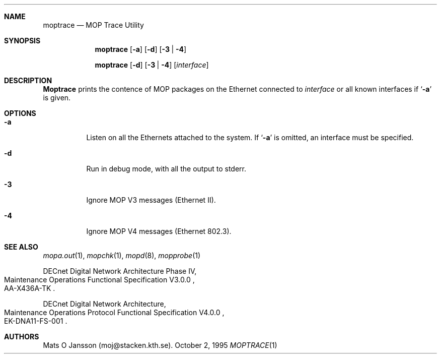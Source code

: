 .\"
.\" Copyright (c) 1993-95 Mats O Jansson.  All rights reserved.
.\"
.\" Redistribution and use in source and binary forms, with or without
.\" modification, are permitted provided that the following conditions
.\" are met:
.\" 1. Redistributions of source code must retain the above copyright
.\"    notice, this list of conditions and the following disclaimer.
.\" 2. Redistributions in binary form must reproduce the above copyright
.\"    notice, this list of conditions and the following disclaimer in the
.\"    documentation and/or other materials provided with the distribution.
.\" 3. All advertising materials mentioning features or use of this software
.\"    must display the following acknowledgement:
.\"	This product includes software developed by Mats O Jansson.
.\" 4. The name of the author may not be used to endorse or promote products
.\"    derived from this software without specific prior written permission.
.\"
.\" THIS SOFTWARE IS PROVIDED BY THE AUTHOR ``AS IS'' AND ANY EXPRESS OR
.\" IMPLIED WARRANTIES, INCLUDING, BUT NOT LIMITED TO, THE IMPLIED WARRANTIES
.\" OF MERCHANTABILITY AND FITNESS FOR A PARTICULAR PURPOSE ARE DISCLAIMED.
.\" IN NO EVENT SHALL THE AUTHOR BE LIABLE FOR ANY DIRECT, INDIRECT,
.\" INCIDENTAL, SPECIAL, EXEMPLARY, OR CONSEQUENTIAL DAMAGES (INCLUDING, BUT
.\" NOT LIMITED TO, PROCUREMENT OF SUBSTITUTE GOODS OR SERVICES; LOSS OF USE,
.\" DATA, OR PROFITS; OR BUSINESS INTERRUPTION) HOWEVER CAUSED AND ON ANY
.\" THEORY OF LIABILITY, WHETHER IN CONTRACT, STRICT LIABILITY, OR TORT
.\" (INCLUDING NEGLIGENCE OR OTHERWISE) ARISING IN ANY WAY OUT OF THE USE OF
.\" THIS SOFTWARE, EVEN IF ADVISED OF THE POSSIBILITY OF SUCH DAMAGE.
.\"
.\" @(#) $Id$
.\"
.Dd October 2, 1995
.Dt MOPTRACE 1
.Sh NAME
.Nm moptrace
.Nd MOP Trace Utility
.Sh SYNOPSIS
.Nm moptrace 
.Op Fl a
.Op Fl d
.Op Fl 3 | 4
.Pp
.Nm moptrace 
.Op Fl d
.Op Fl 3 | 4
.Op Ar interface
.Sh DESCRIPTION
.Nm Moptrace
prints the contence of MOP packages on the Ethernet connected to
.Ar interface
or all known interfaces if 
.Sq Fl a
is given.
.Sh OPTIONS
.Bl -tag -width indent
.It Fl a
Listen on all the Ethernets attached to the system.
If 
.Sq Fl a 
is omitted, an interface must be specified.
.It Fl d
Run in debug mode, with all the output to stderr.
.It Fl 3
Ignore MOP V3 messages (Ethernet II).
.It Fl 4
Ignore MOP V4 messages (Ethernet 802.3).
.El
.Sh SEE ALSO
.Xr mopa.out 1 ,
.Xr mopchk 1 ,
.Xr mopd 8 ,
.Xr mopprobe 1
.Rs 
DECnet Digital Network Architecture Phase IV, 
.%R Maintenance Operations Functional Specification V3.0.0
.%N AA-X436A-TK
.Re
.Rs 
DECnet Digital Network Architecture, 
.%R Maintenance Operations Protocol Functional Specification V4.0.0
.%N EK-DNA11-FS-001
.Re
.Sh AUTHORS
Mats O Jansson (moj@stacken.kth.se).
